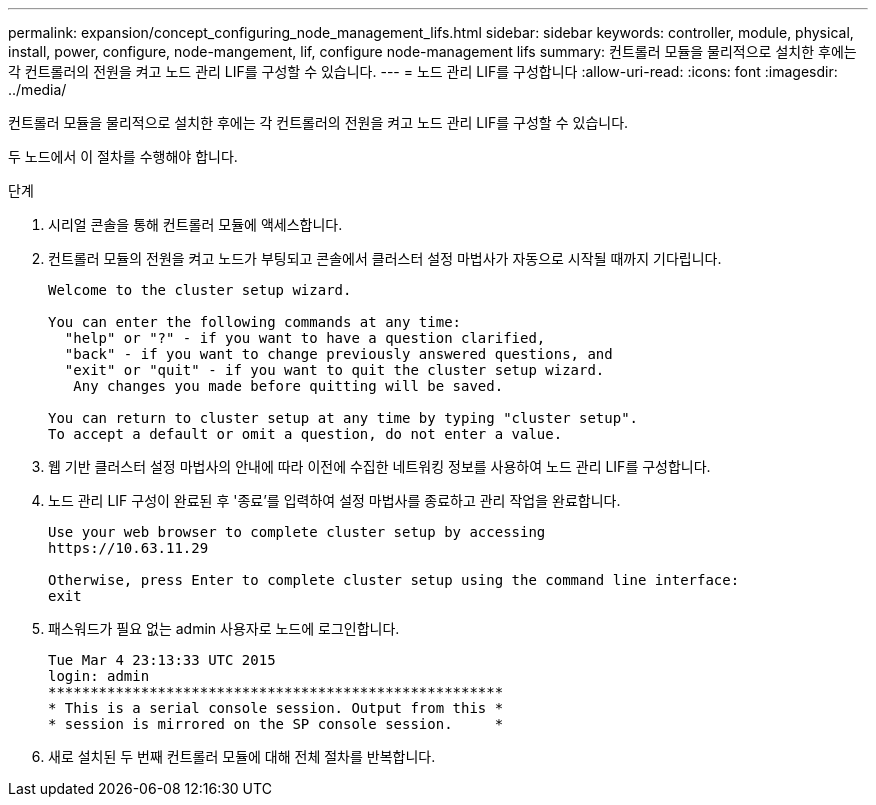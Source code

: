 ---
permalink: expansion/concept_configuring_node_management_lifs.html 
sidebar: sidebar 
keywords: controller, module, physical, install, power, configure, node-mangement, lif, configure node-management lifs 
summary: 컨트롤러 모듈을 물리적으로 설치한 후에는 각 컨트롤러의 전원을 켜고 노드 관리 LIF를 구성할 수 있습니다. 
---
= 노드 관리 LIF를 구성합니다
:allow-uri-read: 
:icons: font
:imagesdir: ../media/


[role="lead"]
컨트롤러 모듈을 물리적으로 설치한 후에는 각 컨트롤러의 전원을 켜고 노드 관리 LIF를 구성할 수 있습니다.

두 노드에서 이 절차를 수행해야 합니다.

.단계
. 시리얼 콘솔을 통해 컨트롤러 모듈에 액세스합니다.
. 컨트롤러 모듈의 전원을 켜고 노드가 부팅되고 콘솔에서 클러스터 설정 마법사가 자동으로 시작될 때까지 기다립니다.
+
[listing]
----
Welcome to the cluster setup wizard.

You can enter the following commands at any time:
  "help" or "?" - if you want to have a question clarified,
  "back" - if you want to change previously answered questions, and
  "exit" or "quit" - if you want to quit the cluster setup wizard.
   Any changes you made before quitting will be saved.

You can return to cluster setup at any time by typing "cluster setup".
To accept a default or omit a question, do not enter a value.
----
. 웹 기반 클러스터 설정 마법사의 안내에 따라 이전에 수집한 네트워킹 정보를 사용하여 노드 관리 LIF를 구성합니다.
. 노드 관리 LIF 구성이 완료된 후 '종료'를 입력하여 설정 마법사를 종료하고 관리 작업을 완료합니다.
+
[listing]
----
Use your web browser to complete cluster setup by accessing
https://10.63.11.29

Otherwise, press Enter to complete cluster setup using the command line interface:
exit
----
. 패스워드가 필요 없는 admin 사용자로 노드에 로그인합니다.
+
[listing]
----
Tue Mar 4 23:13:33 UTC 2015
login: admin
******************************************************
* This is a serial console session. Output from this *
* session is mirrored on the SP console session.     *
----
. 새로 설치된 두 번째 컨트롤러 모듈에 대해 전체 절차를 반복합니다.

